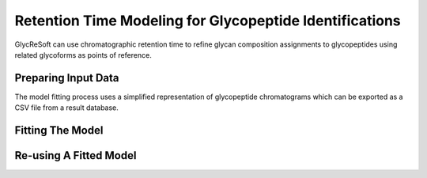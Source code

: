 Retention Time Modeling for Glycopeptide Identifications
--------------------------------------------------------

GlycReSoft can use chromatographic retention time to refine glycan composition assignments
to glycopeptides using related glycoforms as points of reference.

Preparing Input Data
=====================

The model fitting process uses a simplified representation of glycopeptide chromatograms
which can be exported as a CSV file from a result database.

.. click:: glycan_profiling.cli.export:glycopeptide_chromatogram_records
    :prog: glycresoft export glycopeptide-chromatogram-records


Fitting The Model
=================

.. click:: glycan_profiling.cli.analyze:glycopeptide_retention_time_fit
    :prog: glycresoft analyze retention-time fit-glycopeptide-retention-time


Re-using A Fitted Model
=======================

.. click:: glycan_profiling.cli.analyze:glycopeptide_retention_time_predict
    :prog: glycresoft analyze retention-time evaluate-glycopeptide-retention-time

